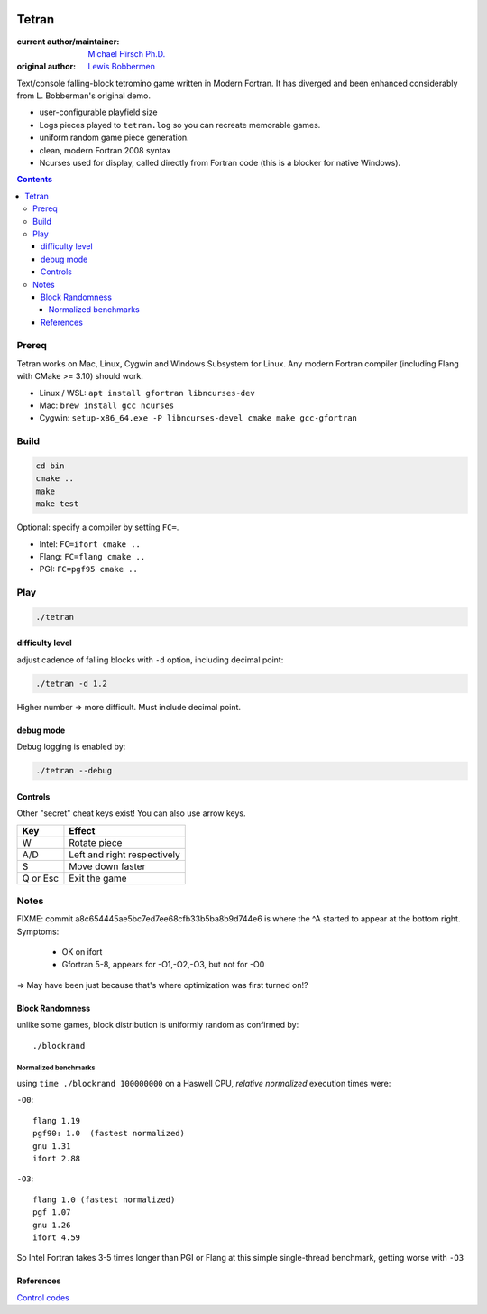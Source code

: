 .. image:: https://travis-ci.org/scivision/tetran.svg?branch=master
    :target: https://travis-ci.org/scivision/tetran

======
Tetran
======

:current author/maintainer:  `Michael Hirsch Ph.D. <https://www.scivision.co/blog>`_
:original author: `Lewis Bobbermen <https://github.com/lewisjb>`_

Text/console falling-block tetromino game written in Modern Fortran.
It has diverged and been enhanced considerably from L. Bobberman's original demo.

.. image:: tests/tetran.gif
   :alt: Tetran gameplay demo

* user-configurable playfield size
* Logs pieces played to ``tetran.log`` so you can recreate memorable games.
* uniform random game piece generation.
* clean, modern Fortran 2008 syntax
* Ncurses used for display, called directly from Fortran code (this is a blocker for native Windows).

.. contents::

Prereq
======
Tetran works on Mac, Linux, Cygwin and Windows Subsystem for Linux.
Any modern Fortran compiler (including Flang with CMake >= 3.10) should work.


* Linux / WSL: ``apt install gfortran libncurses-dev``
* Mac: ``brew install gcc ncurses``
* Cygwin: ``setup-x86_64.exe -P libncurses-devel cmake make gcc-gfortran``


Build
=====

.. code:: bash

    cd bin
    cmake ..
    make
    make test


Optional: specify a compiler by setting ``FC=``.

* Intel: ``FC=ifort cmake ..``
* Flang: ``FC=flang cmake ..``
* PGI: ``FC=pgf95 cmake ..``



Play
====

.. code:: bash

    ./tetran


difficulty level
----------------
adjust cadence of falling blocks with ``-d`` option, including decimal point:

.. code:: bash

    ./tetran -d 1.2

Higher number => more difficult. 
Must include decimal point.

    
debug mode
----------
Debug logging is enabled by:

.. code:: bash

    ./tetran --debug



Controls
--------

Other "secret" cheat keys exist!
You can also use arrow keys.

========= ======
Key       Effect
========= ======
W         Rotate piece
A/D       Left and right respectively
S         Move down faster
Q or Esc  Exit the game
========= ======


Notes
=====

FIXME: commit a8c654445ae5bc7ed7ee68cfb33b5ba8b9d744e6 is where the ^A started to appear at the bottom right.
Symptoms:

  * OK on ifort
  * Gfortran 5-8, appears for -O1,-O2,-O3, but not for -O0

=> May have been just because that's where optimization was first turned on!?

Block Randomness
----------------
unlike some games, block distribution is uniformly random as confirmed by::

  ./blockrand
  
Normalized benchmarks
~~~~~~~~~~~~~~~~~~~~~
using ``time ./blockrand 100000000`` on a Haswell CPU, *relative normalized* execution times were:

``-O0``::

  flang 1.19
  pgf90: 1.0  (fastest normalized)
  gnu 1.31
  ifort 2.88

``-O3``::

  flang 1.0 (fastest normalized)
  pgf 1.07
  gnu 1.26
  ifort 4.59
  
So Intel Fortran takes 3-5 times longer than PGI or Flang at this simple single-thread benchmark, getting worse with ``-O3`` 


References
----------

`Control codes <https://en.wikipedia.org/wiki/C0_and_C1_control_codes>`_
